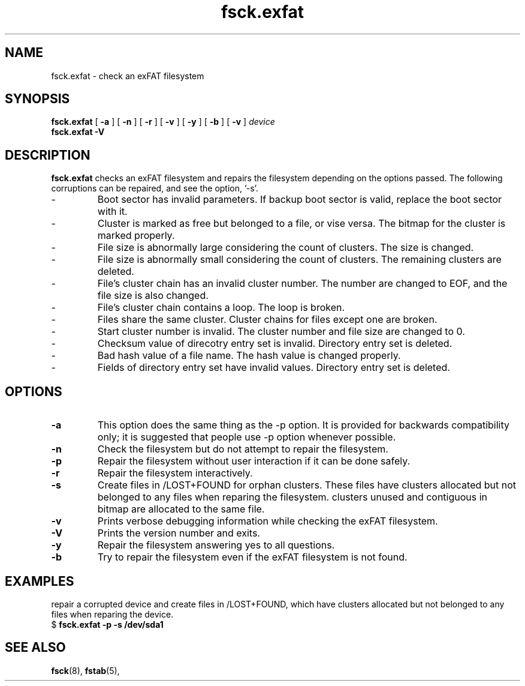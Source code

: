 .TH fsck.exfat 8
.SH NAME
fsck.exfat \- check an exFAT filesystem
.SH SYNOPSIS
.B fsck.exfat
[
.B \-a
] [
.B \-n
] [
.B \-r
] [
.B \-v
] [
.B \-y
] [
.B \-b
] [
.B \-v
]
.I device
.br
.B fsck.exfat \-V
.SH DESCRIPTION
.B fsck.exfat
checks an exFAT filesystem and repairs the filesystem
depending on the options passed. The following corruptions can be repaired, and see the option, '-s'.
.IP -
Boot sector has invalid parameters. If backup boot sector is valid, replace the boot sector with it.
.IP -
Cluster is marked as free but belonged to a file, or vise versa. The bitmap for the cluster is marked properly.
.IP -
File size is abnormally large considering the count of clusters. The size is changed.
.IP -
File size is abnormally small considering the count of clusters. The remaining clusters are deleted.
.IP -
File's cluster chain has an invalid cluster number. The number are changed to EOF, and the file size is also changed.
.IP -
File's cluster chain contains a loop. The loop is broken.
.IP -
Files share the same cluster.  Cluster chains for files except one are broken.
.IP -
Start cluster number is invalid. The cluster number and file size are changed to 0.
.IP -
Checksum value of direcotry entry set is invalid. Directory entry set is deleted.
.IP -
Bad hash value of a file name. The hash value is changed properly.
.IP -
Fields of directory entry set have invalid values. Directory entry set is deleted.
.PP
.SH OPTIONS
.TP
.BI \-a
This  option  does  the same thing as the -p option.  It is provided for backwards compatibility only;  it  is  suggested  that people use -p option whenever possible.
.TP
.BI \-n
Check the filesystem but do not attempt to repair the filesystem.
.TP
.BI \-p
Repair the filesystem without user interaction if it can be done safely.
.TP
.BI \-r
Repair the filesystem interactively.
.TP
.BI \-s
Create files in /LOST+FOUND for orphan clusters. These files have clusters allocated but not belonged to any files when reparing the filesystem. clusters unused and contiguous in bitmap are allocated to the same file.
.TP
.BI \-v
Prints verbose debugging information while checking the exFAT filesystem.
.TP
.BI \-V
Prints the version number and exits.
.TP
.B \-y
Repair the filesystem answering yes to all questions.
.TP
.B \-b
Try to repair the filesystem even if the exFAT filesystem is not found.

.SH EXAMPLES
.PP
repair a corrupted device and create files in /LOST+FOUND, which have clusters allocated but not belonged to any files when reparing the device.
.EX
.RB "$" " fsck.exfat -p -s /dev/sda1"

.SH SEE ALSO
.BR fsck (8),
.BR fstab (5),
